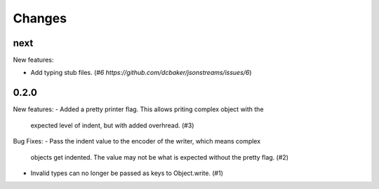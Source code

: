 Changes
=======

next
-----

New features:

- Add typing stub files. (`#6 https://github.com/dcbaker/jsonstreams/issues/6`)


0.2.0
-----

New features:
- Added a pretty printer flag. This allows priting complex object with the
  expected level of indent, but with added overhread. (#3)

Bug Fixes:
- Pass the indent value to the encoder of the writer, which means complex
  objects get indented. The value may not be what is expected without the
  pretty flag. (#2)
- Invalid types can no longer be passed as keys to Object.write. (#1)
